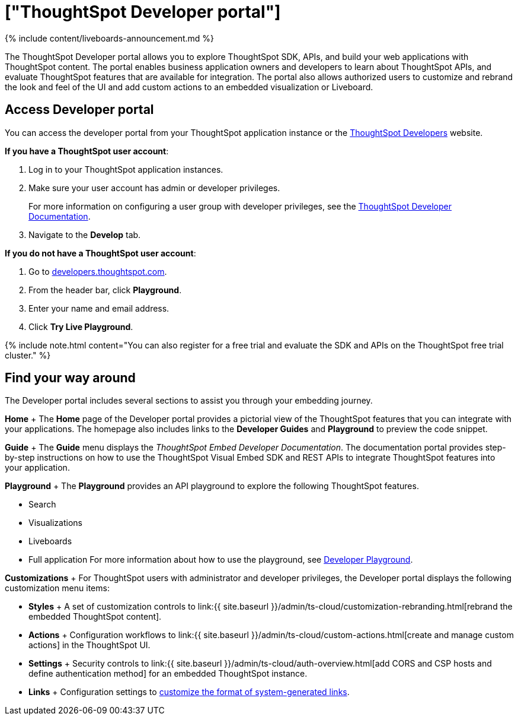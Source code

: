 = ["ThoughtSpot Developer portal"]
:last_updated: 11/05/2021
:permalink: /:collection/:path.html
:sidebar: mydoc_sidebar
:summary: The ThoughtSpot Developer portal allows developer users to explore the embed APIs, preview code snippets, and view developer documentation.

{% include content/liveboards-announcement.md %}

The ThoughtSpot Developer portal allows you to explore ThoughtSpot SDK, APIs, and build your web applications with ThoughtSpot content.
The portal enables business application owners and developers to learn about ThoughtSpot APIs, and evaluate ThoughtSpot features that are available for integration.
The portal also allows authorized users to customize and rebrand the look and feel of the UI and add custom actions to an embedded visualization or Liveboard.

== Access Developer portal

You can access the developer portal from your ThoughtSpot application instance or the https://developers.thoughtspot.com/[ThoughtSpot Developers] website.

*If you have a ThoughtSpot user account*:

. Log in to your ThoughtSpot application instances.
. Make sure your user account has admin or developer privileges.
+
For more information on configuring a user group with developer privileges, see the https://developers.thoughtspot.com/docs/?pageid=developer-access[ThoughtSpot Developer Documentation].

. Navigate to the *Develop* tab.

*If you do not have a ThoughtSpot user account*:

. Go to https://developers.thoughtspot.com/[developers.thoughtspot.com].
. From the header bar, click *Playground*.
. Enter your name and email address.
. Click *Try Live Playground*.

{% include note.html content="You can also register for a free trial and evaluate the SDK and APIs on the ThoughtSpot free trial cluster." %}

== Find your way around

The Developer portal includes several sections to assist you through your embedding journey.

*Home*  + The *Home* page of the Developer portal provides a pictorial view of the ThoughtSpot features that you can integrate with your applications.
The homepage also includes links to the *Developer Guides* and  *Playground* to preview the code snippet.

*Guide* + The *Guide* menu displays the _ThoughtSpot Embed Developer Documentation_.
The documentation portal provides step-by-step instructions on how to use the ThoughtSpot Visual Embed SDK and REST APIs to integrate ThoughtSpot features into your application.

*Playground* + The *Playground* provides an API playground to explore the following ThoughtSpot features.

* Search
* Visualizations
* Liveboards
* Full application For more information about how to use the playground, see https://developers.thoughtspot.com/docs/?pageid=dev-playground[Developer Playground].

*Customizations* + For ThoughtSpot users with administrator and developer privileges, the Developer portal displays the following customization menu items:

* *Styles* +  A set of customization controls to link:{{ site.baseurl }}/admin/ts-cloud/customization-rebranding.html[rebrand the embedded ThoughtSpot content].
* *Actions* +  Configuration workflows to link:{{ site.baseurl }}/admin/ts-cloud/custom-actions.html[create and manage custom actions] in the ThoughtSpot UI.
* *Settings* +  Security controls to link:{{ site.baseurl }}/admin/ts-cloud/auth-overview.html[add CORS and CSP hosts and define authentication method] for an embedded ThoughtSpot instance.
* *Links* +  Configuration settings to https://developers.thoughtspot.com/docs/?pageid=customize-links[customize the format of system-generated links].
